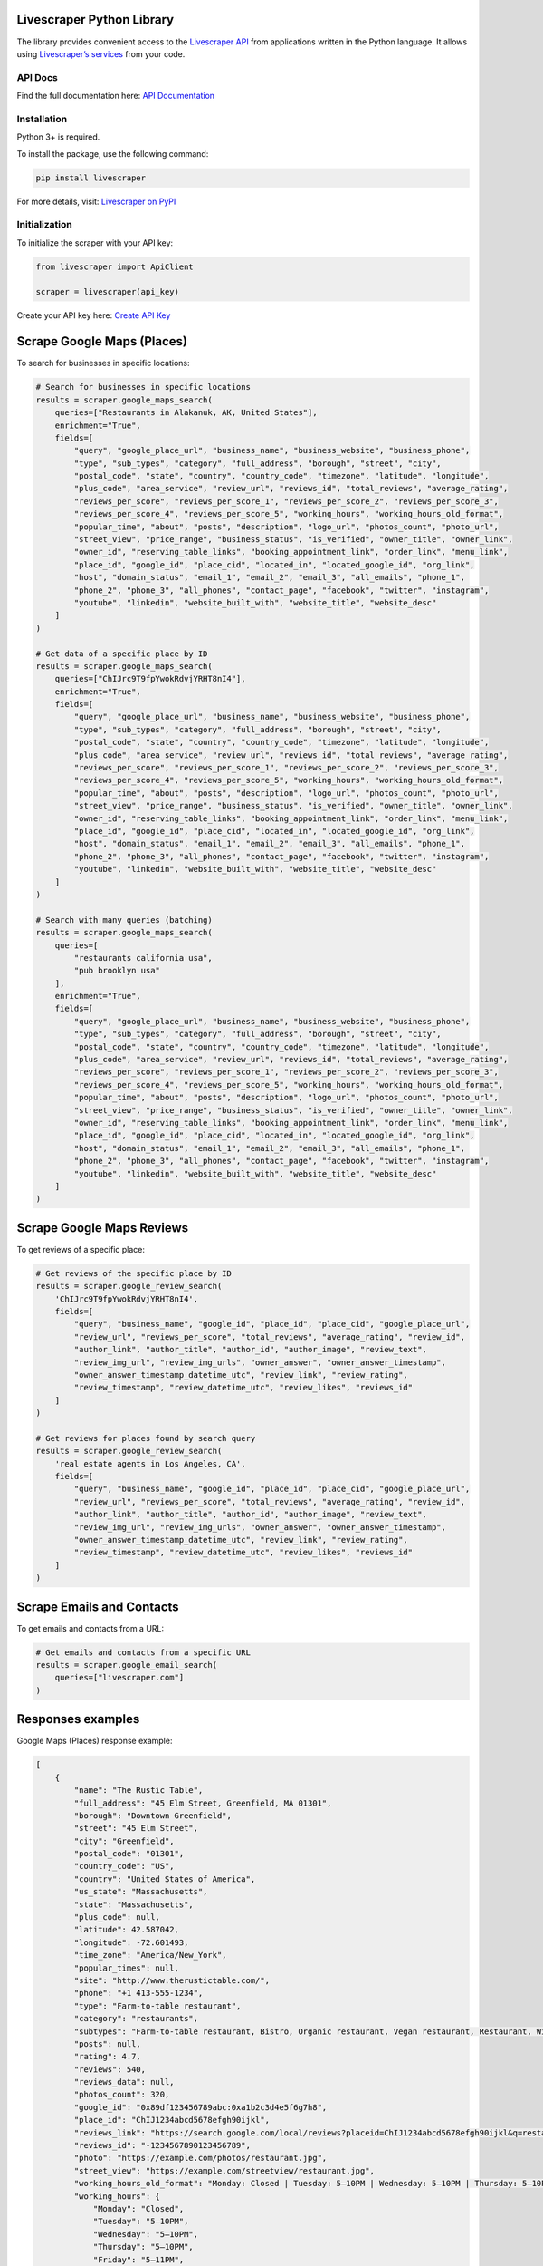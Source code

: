 Livescraper Python Library
==========================

The library provides convenient access to the `Livescraper API <https://livescraper.com/api-doc.html>`_ from applications written in the Python language. It allows using `Livescraper’s services <https://livescraper.com/services>`_ from your code.

API Docs
--------

Find the full documentation here:
`API Documentation <https://livescraper.com/api-doc.html>`_

Installation
------------

Python 3+ is required.

To install the package, use the following command:

.. code:: bash

   pip install livescraper

For more details, visit:
`Livescraper on PyPI <https://pypi.org/project/livescraper/>`_

Initialization
--------------

To initialize the scraper with your API key:

.. code:: python

   from livescraper import ApiClient

   scraper = livescraper(api_key)

Create your API key here:
`Create API Key <https://app.livescraper.com/user-profile>`_

Scrape Google Maps (Places)
===========================

To search for businesses in specific locations:

.. code:: python

   # Search for businesses in specific locations
   results = scraper.google_maps_search(
       queries=["Restaurants in Alakanuk, AK, United States"],
       enrichment="True",
       fields=[
           "query", "google_place_url", "business_name", "business_website", "business_phone", 
           "type", "sub_types", "category", "full_address", "borough", "street", "city", 
           "postal_code", "state", "country", "country_code", "timezone", "latitude", "longitude", 
           "plus_code", "area_service", "review_url", "reviews_id", "total_reviews", "average_rating", 
           "reviews_per_score", "reviews_per_score_1", "reviews_per_score_2", "reviews_per_score_3", 
           "reviews_per_score_4", "reviews_per_score_5", "working_hours", "working_hours_old_format", 
           "popular_time", "about", "posts", "description", "logo_url", "photos_count", "photo_url", 
           "street_view", "price_range", "business_status", "is_verified", "owner_title", "owner_link", 
           "owner_id", "reserving_table_links", "booking_appointment_link", "order_link", "menu_link", 
           "place_id", "google_id", "place_cid", "located_in", "located_google_id", "org_link", 
           "host", "domain_status", "email_1", "email_2", "email_3", "all_emails", "phone_1", 
           "phone_2", "phone_3", "all_phones", "contact_page", "facebook", "twitter", "instagram", 
           "youtube", "linkedin", "website_built_with", "website_title", "website_desc"
       ]
   )

   # Get data of a specific place by ID
   results = scraper.google_maps_search(
       queries=["ChIJrc9T9fpYwokRdvjYRHT8nI4"],
       enrichment="True",
       fields=[
           "query", "google_place_url", "business_name", "business_website", "business_phone", 
           "type", "sub_types", "category", "full_address", "borough", "street", "city", 
           "postal_code", "state", "country", "country_code", "timezone", "latitude", "longitude", 
           "plus_code", "area_service", "review_url", "reviews_id", "total_reviews", "average_rating", 
           "reviews_per_score", "reviews_per_score_1", "reviews_per_score_2", "reviews_per_score_3", 
           "reviews_per_score_4", "reviews_per_score_5", "working_hours", "working_hours_old_format", 
           "popular_time", "about", "posts", "description", "logo_url", "photos_count", "photo_url", 
           "street_view", "price_range", "business_status", "is_verified", "owner_title", "owner_link", 
           "owner_id", "reserving_table_links", "booking_appointment_link", "order_link", "menu_link", 
           "place_id", "google_id", "place_cid", "located_in", "located_google_id", "org_link", 
           "host", "domain_status", "email_1", "email_2", "email_3", "all_emails", "phone_1", 
           "phone_2", "phone_3", "all_phones", "contact_page", "facebook", "twitter", "instagram", 
           "youtube", "linkedin", "website_built_with", "website_title", "website_desc"
       ]
   )

   # Search with many queries (batching)
   results = scraper.google_maps_search(
       queries=[
           "restaurants california usa",
           "pub brooklyn usa"
       ],
       enrichment="True",
       fields=[
           "query", "google_place_url", "business_name", "business_website", "business_phone", 
           "type", "sub_types", "category", "full_address", "borough", "street", "city", 
           "postal_code", "state", "country", "country_code", "timezone", "latitude", "longitude", 
           "plus_code", "area_service", "review_url", "reviews_id", "total_reviews", "average_rating", 
           "reviews_per_score", "reviews_per_score_1", "reviews_per_score_2", "reviews_per_score_3", 
           "reviews_per_score_4", "reviews_per_score_5", "working_hours", "working_hours_old_format", 
           "popular_time", "about", "posts", "description", "logo_url", "photos_count", "photo_url", 
           "street_view", "price_range", "business_status", "is_verified", "owner_title", "owner_link", 
           "owner_id", "reserving_table_links", "booking_appointment_link", "order_link", "menu_link", 
           "place_id", "google_id", "place_cid", "located_in", "located_google_id", "org_link", 
           "host", "domain_status", "email_1", "email_2", "email_3", "all_emails", "phone_1", 
           "phone_2", "phone_3", "all_phones", "contact_page", "facebook", "twitter", "instagram", 
           "youtube", "linkedin", "website_built_with", "website_title", "website_desc"
       ]
   )

Scrape Google Maps Reviews
==========================

To get reviews of a specific place:

.. code:: python

   # Get reviews of the specific place by ID
   results = scraper.google_review_search(
       'ChIJrc9T9fpYwokRdvjYRHT8nI4',
       fields=[
           "query", "business_name", "google_id", "place_id", "place_cid", "google_place_url",
           "review_url", "reviews_per_score", "total_reviews", "average_rating", "review_id",
           "author_link", "author_title", "author_id", "author_image", "review_text",
           "review_img_url", "review_img_urls", "owner_answer", "owner_answer_timestamp",
           "owner_answer_timestamp_datetime_utc", "review_link", "review_rating",
           "review_timestamp", "review_datetime_utc", "review_likes", "reviews_id"
       ]
   )

   # Get reviews for places found by search query
   results = scraper.google_review_search(
       'real estate agents in Los Angeles, CA',
       fields=[
           "query", "business_name", "google_id", "place_id", "place_cid", "google_place_url",
           "review_url", "reviews_per_score", "total_reviews", "average_rating", "review_id",
           "author_link", "author_title", "author_id", "author_image", "review_text",
           "review_img_url", "review_img_urls", "owner_answer", "owner_answer_timestamp",
           "owner_answer_timestamp_datetime_utc", "review_link", "review_rating",
           "review_timestamp", "review_datetime_utc", "review_likes", "reviews_id"
       ]
   )

Scrape Emails and Contacts
==========================

To get emails and contacts from a URL:

.. code:: python

   # Get emails and contacts from a specific URL
   results = scraper.google_email_search(
       queries=["livescraper.com"]
   )


Responses examples
==================

Google Maps (Places) response example:

.. code:: python

    [
        {
            "name": "The Rustic Table",
            "full_address": "45 Elm Street, Greenfield, MA 01301",
            "borough": "Downtown Greenfield",
            "street": "45 Elm Street",
            "city": "Greenfield",
            "postal_code": "01301",
            "country_code": "US",
            "country": "United States of America",
            "us_state": "Massachusetts",
            "state": "Massachusetts",
            "plus_code": null,
            "latitude": 42.587042,
            "longitude": -72.601493,
            "time_zone": "America/New_York",
            "popular_times": null,
            "site": "http://www.therustictable.com/",
            "phone": "+1 413-555-1234",
            "type": "Farm-to-table restaurant",
            "category": "restaurants",
            "subtypes": "Farm-to-table restaurant, Bistro, Organic restaurant, Vegan restaurant, Restaurant, Wine bar",
            "posts": null,
            "rating": 4.7,
            "reviews": 540,
            "reviews_data": null,
            "photos_count": 320,
            "google_id": "0x89df123456789abc:0xa1b2c3d4e5f6g7h8",
            "place_id": "ChIJ1234abcd5678efgh90ijkl",
            "reviews_link": "https://search.google.com/local/reviews?placeid=ChIJ1234abcd5678efgh90ijkl&q=restaurants+greenfield+usa&authuser=0&hl=en&gl=US",
            "reviews_id": "-1234567890123456789",
            "photo": "https://example.com/photos/restaurant.jpg",
            "street_view": "https://example.com/streetview/restaurant.jpg",
            "working_hours_old_format": "Monday: Closed | Tuesday: 5–10PM | Wednesday: 5–10PM | Thursday: 5–10PM | Friday: 5–11PM | Saturday: 12–3PM, 5–11PM | Sunday: 12–3PM, 5–9PM",
            "working_hours": {
                "Monday": "Closed",
                "Tuesday": "5–10PM",
                "Wednesday": "5–10PM",
                "Thursday": "5–10PM",
                "Friday": "5–11PM",
                "Saturday": "12–3PM, 5–11PM",
                "Sunday": "12–3PM, 5–9PM"
            },
            "business_status": "OPERATIONAL",
            "about": {
                "Service options": {
                    "Dine-in": true,
                    "Delivery": true,
                    "Takeout": true
                },
                "Health & safety": {
                    "Mask required": false,
                    "Staff required to disinfect surfaces between visits": true
                },
                "Highlights": {
                    "Farm-to-table ingredients": true,
                    "Great cocktails": true,
                    "Live music": true
                },
                "Popular for": {
                    "Lunch": true,
                    "Dinner": true,
                    "Special occasions": true
                },
                "Accessibility": {
                    "Wheelchair accessible entrance": true,
                    "Wheelchair accessible restroom": true,
                    "Wheelchair accessible seating": true
                },
                "Offerings": {
                    "Local beers": true,
                    "Seasonal dishes": true,
                    "Vegetarian options": true,
                    "Vegan options": true,
                    "Organic dishes": true,
                    "Wine": true
                },
                "Dining options": {
                    "Dessert": true,
                    "Outdoor seating": true
                },
                "Amenities": {
                    "Free parking": true,
                    "Wi-Fi": true
                },
                "Atmosphere": {
                    "Cozy": true,
                    "Casual": true,
                    "Family-friendly": true
                },
                "Crowd": {
                    "Groups": true,
                    "Couples": true
                },
                "Planning": {
                    "Dinner reservations recommended": true,
                    "Accepts reservations": true
                },
                "Payments": {
                    "Credit cards": true,
                    "Contactless payments": true
                }
            },
            "range": "$$",
            "reviews_per_score": {
                "1": 5,
                "2": 7,
                "3": 30,
                "4": 120,
                "5": 378
            },
            "reserving_table_link": "https://example.com/reserve",
            "booking_appointment_link": "https://example.com/book",
            "owner_id": "123456789012345678901",
            "verified": true,
            "owner_title": "The Rustic Table",
            "owner_link": "https://www.google.com/maps/contrib/123456789012345678901",
            "location_link": "https://www.google.com/maps/place/The+Rustic+Table/@42.587042,-72.601493,14z/data=!4m8!1m2!2m1!1sRustic+Table!3m4!1s0x89df123456789abc:0xa1b2c3d4e5f6g7h8!8m2!3d42.587042!4d-72.601493"
        }
    ]

Google Maps Reviews response example:

.. code:: python

    [
        {
            "name": "Urban Feast",
            "address": "123 Main St, Springfield, IL 62701",
            "type": "Contemporary restaurant",
            "postal_code": "62701",
            "latitude": 39.7817213,
            "longitude": -89.6501481,
            "phone": "+1 217-555-1234",
            "rating": 4.8,
            "reviews": 432,
            "site": "http://www.urbanfeast.com/",
            "photos_count": 250,
            "google_id": "0x89abcdef12345678:0xabcdef1234567890",
            "reviews_link": "https://www.google.com/search?q=Urban+Feast,+123+Main+St,+Springfield,+IL+62701&ludocid=1234567890987654321#lrd=0x89abcdef12345678:0xabcdef1234567890,1",
            "reviews_data": [
                {
                    "google_id": "0x89abcdef12345678:0xabcdef1234567890",
                    "autor_link": "https://www.google.com/maps/contrib/11234567890123456789?hl=en-US",
                    "autor_name": "Jane Doe",
                    "autor_id": "11234567890123456789",
                    "review_text": "Amazing food and great atmosphere! Highly recommend the chef's special.",
                    "review_link": "https://www.google.com/maps/reviews/data=!4m5!14m4!1m3!1m2!1s11234567890123456789!2s0x0:0xabcdef1234567890?hl=en-US",
                    "review_rating": 5,
                    "review_timestamp": 1680304800,
                    "review_datetime_utc": "03/31/2023 12:00:00",
                    "review_likes": 10
                }
            ]
        }
    ]

Emails & Contacts Scraper response example:

.. code:: python

    [
        {
            "query": "livescraper.com",
            "domain": "livescraper.com",
            "emails": [
                {
                    "value": "support@livescraper.com",
                    "sources": [
                        {
                            "ref": "https://livescraper.com/",
                            "extracted_on": "2023-01-01T10:00:00.000Z",
                            "updated_on": "2023-03-01T12:00:00.000Z"
                        }
                    ]
                }
            ],
            "phones": [
                {
                    "value": "12812368208",
                    "sources": [
                        {
                            "ref": "https://livescraper.com/",
                            "extracted_on": "2023-01-01T10:00:00.000Z",
                            "updated_on": "2023-03-01T12:00:00.000Z"
                        }
                    ]
                }
            ],
            "socials": {
                "facebook": "https://www.facebook.com/livescraper/",
                "github": "https://github.com/livescraper",
                "linkedin": "https://www.linkedin.com/company/livescraper/",
                "twitter": "https://twitter.com/livescraper",
                "youtube": "https://www.youtube.com/channel/UCDYOuXSEenLpt5tKNq-0l9Q"
            },
            "site_data": {
                "description": "Scrape Google Maps Places, Business Reviews, and more using Livescraper API.",
                "title": "Livescraper - Web Scraping Simplified"
            }
        }
    ]
